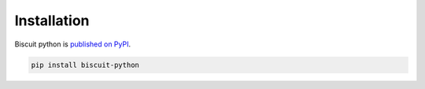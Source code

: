 Installation
============

Biscuit python is `published on PyPI <https://pypi.org/project/biscuit-python/>`_.

.. code-block:: sh

    pip install biscuit-python
